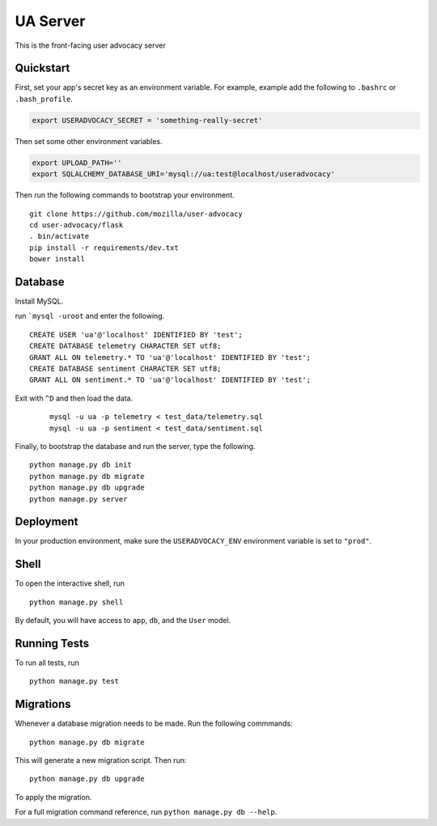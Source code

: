 ===============================
UA Server
===============================

This is the front-facing user advocacy server


Quickstart
----------

First, set your app's secret key as an environment variable. For example, example add the following to ``.bashrc`` or ``.bash_profile``.

.. code-block:: bash

    export USERADVOCACY_SECRET = 'something-really-secret'

Then set some other environment variables.

.. code-block:: bash

    export UPLOAD_PATH=''
    export SQLALCHEMY_DATABASE_URI='mysql://ua:test@localhost/useradvocacy'



Then run the following commands to bootstrap your environment.


::

    git clone https://github.com/mozilla/user-advocacy
    cd user-advocacy/flask
    . bin/activate
    pip install -r requirements/dev.txt
    bower install


Database
--------

Install MySQL.

run ```mysql -uroot`` and enter the following.

::

    CREATE USER 'ua'@'localhost' IDENTIFIED BY 'test';
    CREATE DATABASE telemetry CHARACTER SET utf8;
    GRANT ALL ON telemetry.* TO 'ua'@'localhost' IDENTIFIED BY 'test';
    CREATE DATABASE sentiment CHARACTER SET utf8;
    GRANT ALL ON sentiment.* TO 'ua'@'localhost' IDENTIFIED BY 'test';


Exit with ``^D`` and then load the data.

 ::

    mysql -u ua -p telemetry < test_data/telemetry.sql
    mysql -u ua -p sentiment < test_data/sentiment.sql

Finally, to bootstrap the database and run the server, type the following.

::

    python manage.py db init
    python manage.py db migrate
    python manage.py db upgrade
    python manage.py server


Deployment
----------

In your production environment, make sure the ``USERADVOCACY_ENV`` environment variable is set to ``"prod"``.


Shell
-----

To open the interactive shell, run ::

    python manage.py shell

By default, you will have access to ``app``, ``db``, and the ``User`` model.


Running Tests
-------------

To run all tests, run ::

    python manage.py test


Migrations
----------

Whenever a database migration needs to be made. Run the following commmands:
::

    python manage.py db migrate

This will generate a new migration script. Then run:
::

    python manage.py db upgrade

To apply the migration.

For a full migration command reference, run ``python manage.py db --help``.
